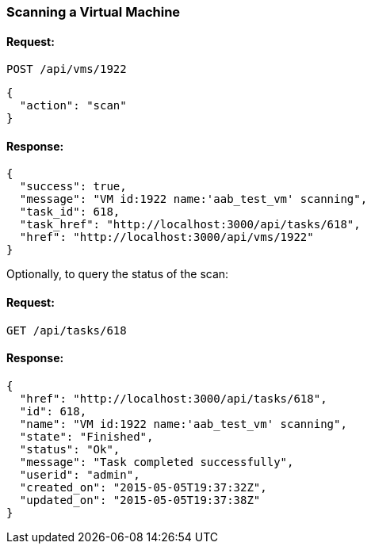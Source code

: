 
[[scan-a-vm]]
=== Scanning a Virtual Machine

==== Request:

----
POST /api/vms/1922
----

[source,json]
----
{
  "action": "scan"
}
----

==== Response:

[source,json]
----
{
  "success": true,
  "message": "VM id:1922 name:'aab_test_vm' scanning",
  "task_id": 618,
  "task_href": "http://localhost:3000/api/tasks/618",
  "href": "http://localhost:3000/api/vms/1922"
}
----

Optionally, to query the status of the scan:

==== Request:

----
GET /api/tasks/618
----

==== Response:

[source,json]
----
{
  "href": "http://localhost:3000/api/tasks/618",
  "id": 618,
  "name": "VM id:1922 name:'aab_test_vm' scanning",
  "state": "Finished",
  "status": "Ok",
  "message": "Task completed successfully",
  "userid": "admin",
  "created_on": "2015-05-05T19:37:32Z",
  "updated_on": "2015-05-05T19:37:38Z"
}
----
